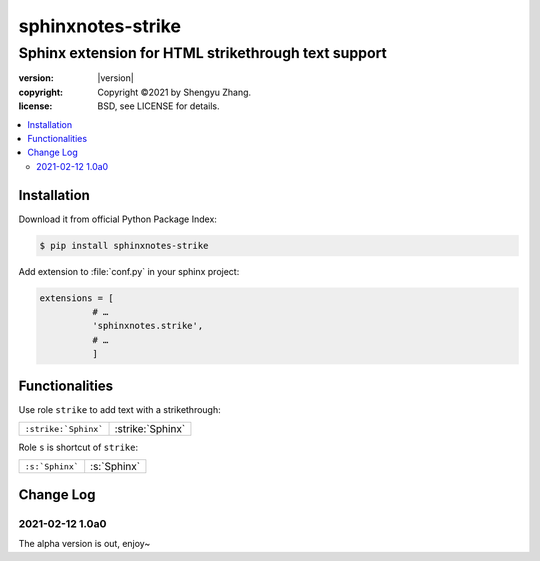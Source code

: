 ==================
sphinxnotes-strike
==================

----------------------------------------------------
Sphinx extension for HTML strikethrough text support
----------------------------------------------------

.. image:: https://img.shields.io/github/stars/sphinx-notes/strike.svg?style=social&label=Star&maxAge=2592000
   :target: https://github.com/sphinx-notes/strike

:version: |version|
:copyright: Copyright ©2021 by Shengyu Zhang.
:license: BSD, see LICENSE for details.

.. contents::
   :local:
   :backlinks: none

Installation
============

Download it from official Python Package Index:

.. code-block:: console

   $ pip install sphinxnotes-strike

Add extension to :file:`conf.py` in your sphinx project:

.. code-block:: python

    extensions = [
              # …
              'sphinxnotes.strike',
              # …
              ]

Functionalities
===============

Use role ``strike`` to add text with a strikethrough:

==================== ================
``:strike:`Sphinx``` :strike:`Sphinx`
==================== ================

Role ``s`` is shortcut of ``strike``:

=============== ==========
``:s:`Sphinx``` :s:`Sphinx`
=============== ==========

Change Log
==========

2021-02-12 1.0a0
----------------

.. sectionauthor:: Shengyu Zhang

The alpha version is out, enjoy~
